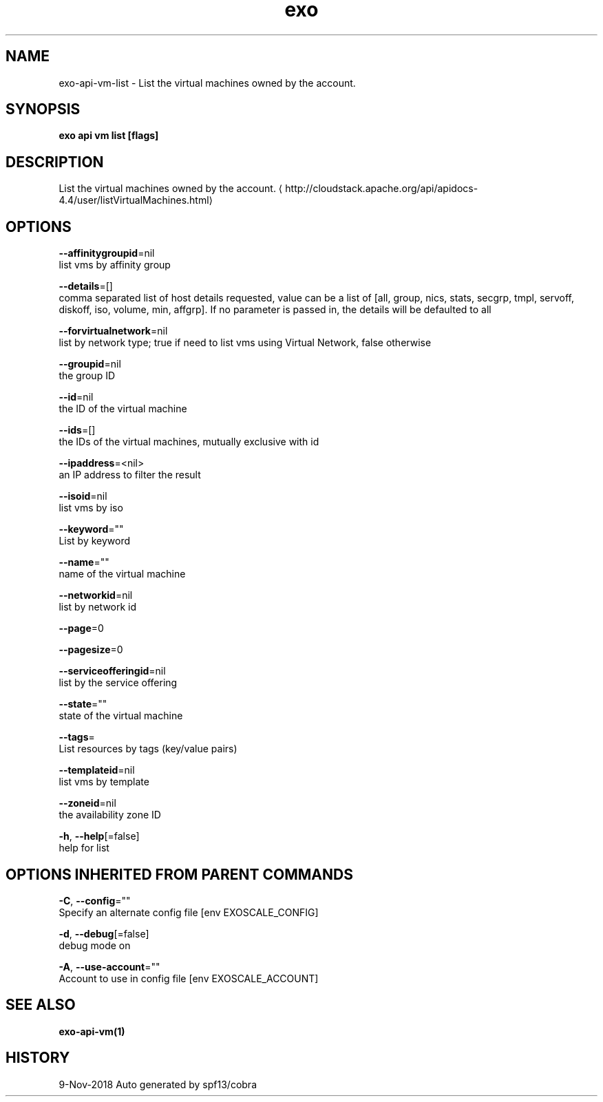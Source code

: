 .TH "exo" "1" "Nov 2018" "Auto generated by spf13/cobra" "" 
.nh
.ad l


.SH NAME
.PP
exo\-api\-vm\-list \- List the virtual machines owned by the account.


.SH SYNOPSIS
.PP
\fBexo api vm list [flags]\fP


.SH DESCRIPTION
.PP
List the virtual machines owned by the account. 
\[la]http://cloudstack.apache.org/api/apidocs-4.4/user/listVirtualMachines.html\[ra]


.SH OPTIONS
.PP
\fB\-\-affinitygroupid\fP=nil
    list vms by affinity group

.PP
\fB\-\-details\fP=[]
    comma separated list of host details requested, value can be a list of [all, group, nics, stats, secgrp, tmpl, servoff, diskoff, iso, volume, min, affgrp]. If no parameter is passed in, the details will be defaulted to all

.PP
\fB\-\-forvirtualnetwork\fP=nil
    list by network type; true if need to list vms using Virtual Network, false otherwise

.PP
\fB\-\-groupid\fP=nil
    the group ID

.PP
\fB\-\-id\fP=nil
    the ID of the virtual machine

.PP
\fB\-\-ids\fP=[]
    the IDs of the virtual machines, mutually exclusive with id

.PP
\fB\-\-ipaddress\fP=<nil>
    an IP address to filter the result

.PP
\fB\-\-isoid\fP=nil
    list vms by iso

.PP
\fB\-\-keyword\fP=""
    List by keyword

.PP
\fB\-\-name\fP=""
    name of the virtual machine

.PP
\fB\-\-networkid\fP=nil
    list by network id

.PP
\fB\-\-page\fP=0

.PP
\fB\-\-pagesize\fP=0

.PP
\fB\-\-serviceofferingid\fP=nil
    list by the service offering

.PP
\fB\-\-state\fP=""
    state of the virtual machine

.PP
\fB\-\-tags\fP=
    List resources by tags (key/value pairs)

.PP
\fB\-\-templateid\fP=nil
    list vms by template

.PP
\fB\-\-zoneid\fP=nil
    the availability zone ID

.PP
\fB\-h\fP, \fB\-\-help\fP[=false]
    help for list


.SH OPTIONS INHERITED FROM PARENT COMMANDS
.PP
\fB\-C\fP, \fB\-\-config\fP=""
    Specify an alternate config file [env EXOSCALE\_CONFIG]

.PP
\fB\-d\fP, \fB\-\-debug\fP[=false]
    debug mode on

.PP
\fB\-A\fP, \fB\-\-use\-account\fP=""
    Account to use in config file [env EXOSCALE\_ACCOUNT]


.SH SEE ALSO
.PP
\fBexo\-api\-vm(1)\fP


.SH HISTORY
.PP
9\-Nov\-2018 Auto generated by spf13/cobra
